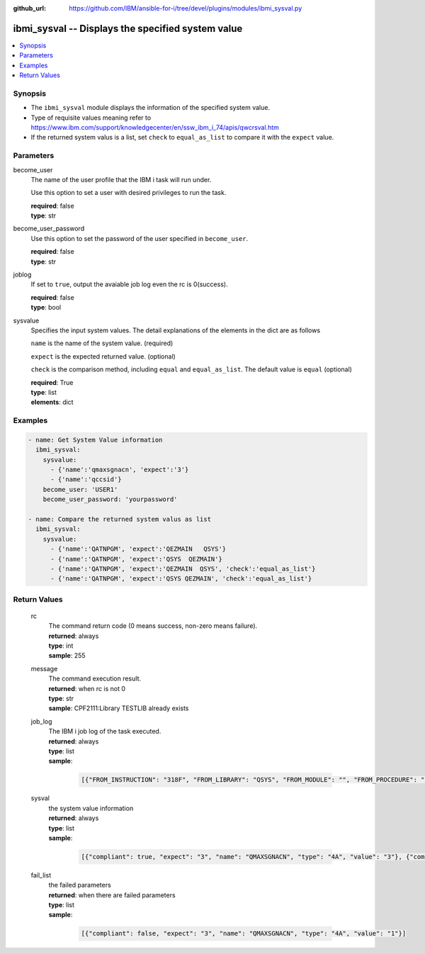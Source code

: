 
:github_url: https://github.com/IBM/ansible-for-i/tree/devel/plugins/modules/ibmi_sysval.py

.. _ibmi_sysval_module:


ibmi_sysval -- Displays the specified system value
==================================================



.. contents::
   :local:
   :depth: 1


Synopsis
--------
- The ``ibmi_sysval`` module displays the information of the specified system value.
- Type of requisite values meaning refer to https://www.ibm.com/support/knowledgecenter/en/ssw_ibm_i_74/apis/qwcrsval.htm
- If the returned system valus is a list, set ``check`` to ``equal_as_list`` to compare it with the ``expect`` value.





Parameters
----------


     
become_user
  The name of the user profile that the IBM i task will run under.

  Use this option to set a user with desired privileges to run the task.


  | **required**: false
  | **type**: str


     
become_user_password
  Use this option to set the password of the user specified in ``become_user``.


  | **required**: false
  | **type**: str


     
joblog
  If set to ``true``, output the avaiable job log even the rc is 0(success).


  | **required**: false
  | **type**: bool


     
sysvalue
  Specifies the input system values. The detail explanations of the elements in the dict are as follows

  ``name`` is the name of the system value. (required)

  ``expect`` is the expected returned value. (optional)

  ``check`` is the comparison method, including ``equal`` and ``equal_as_list``. The default value is ``equal`` (optional)


  | **required**: True
  | **type**: list
  | **elements**: dict




Examples
--------

.. code-block:: yaml+jinja

   
   - name: Get System Value information
     ibmi_sysval:
       sysvalue:
         - {'name':'qmaxsgnacn', 'expect':'3'}
         - {'name':'qccsid'}
       become_user: 'USER1'
       become_user_password: 'yourpassword'

   - name: Compare the returned system valus as list
     ibmi_sysval:
       sysvalue:
         - {'name':'QATNPGM', 'expect':'QEZMAIN   QSYS'}
         - {'name':'QATNPGM', 'expect':'QSYS  QEZMAIN'}
         - {'name':'QATNPGM', 'expect':'QEZMAIN  QSYS', 'check':'equal_as_list'}
         - {'name':'QATNPGM', 'expect':'QSYS QEZMAIN', 'check':'equal_as_list'}









Return Values
-------------


   
                              
       rc
        | The command return code (0 means success, non-zero means failure).
      
        | **returned**: always
        | **type**: int
        | **sample**: 255

            
      
      
                              
       message
        | The command execution result.
      
        | **returned**: when rc is not 0
        | **type**: str
        | **sample**: CPF2111:Library TESTLIB already exists

            
      
      
                              
       job_log
        | The IBM i job log of the task executed.
      
        | **returned**: always
        | **type**: list      
        | **sample**:

              .. code-block::

                       [{"FROM_INSTRUCTION": "318F", "FROM_LIBRARY": "QSYS", "FROM_MODULE": "", "FROM_PROCEDURE": "", "FROM_PROGRAM": "QWTCHGJB", "FROM_USER": "CHANGLE", "MESSAGE_FILE": "QCPFMSG", "MESSAGE_ID": "CPD0912", "MESSAGE_LIBRARY": "QSYS", "MESSAGE_SECOND_LEVEL_TEXT": "Cause . . . . . :   This message is used by application programs as a general escape message.", "MESSAGE_SUBTYPE": "", "MESSAGE_TEXT": "Printer device PRT01 not found.", "MESSAGE_TIMESTAMP": "2020-05-20-21.41.40.845897", "MESSAGE_TYPE": "DIAGNOSTIC", "ORDINAL_POSITION": "5", "SEVERITY": "20", "TO_INSTRUCTION": "9369", "TO_LIBRARY": "QSYS", "TO_MODULE": "QSQSRVR", "TO_PROCEDURE": "QSQSRVR", "TO_PROGRAM": "QSQSRVR"}]
            
      
      
                              
       sysval
        | the system value information
      
        | **returned**: always
        | **type**: list      
        | **sample**:

              .. code-block::

                       [{"compliant": true, "expect": "3", "name": "QMAXSGNACN", "type": "4A", "value": "3"}, {"compliant": true, "name": "QCCSID", "type": "10i0", "value": "65535"}]
            
      
      
                              
       fail_list
        | the failed parameters
      
        | **returned**: when there are failed parameters
        | **type**: list      
        | **sample**:

              .. code-block::

                       [{"compliant": false, "expect": "3", "name": "QMAXSGNACN", "type": "4A", "value": "1"}]
            
      
        
